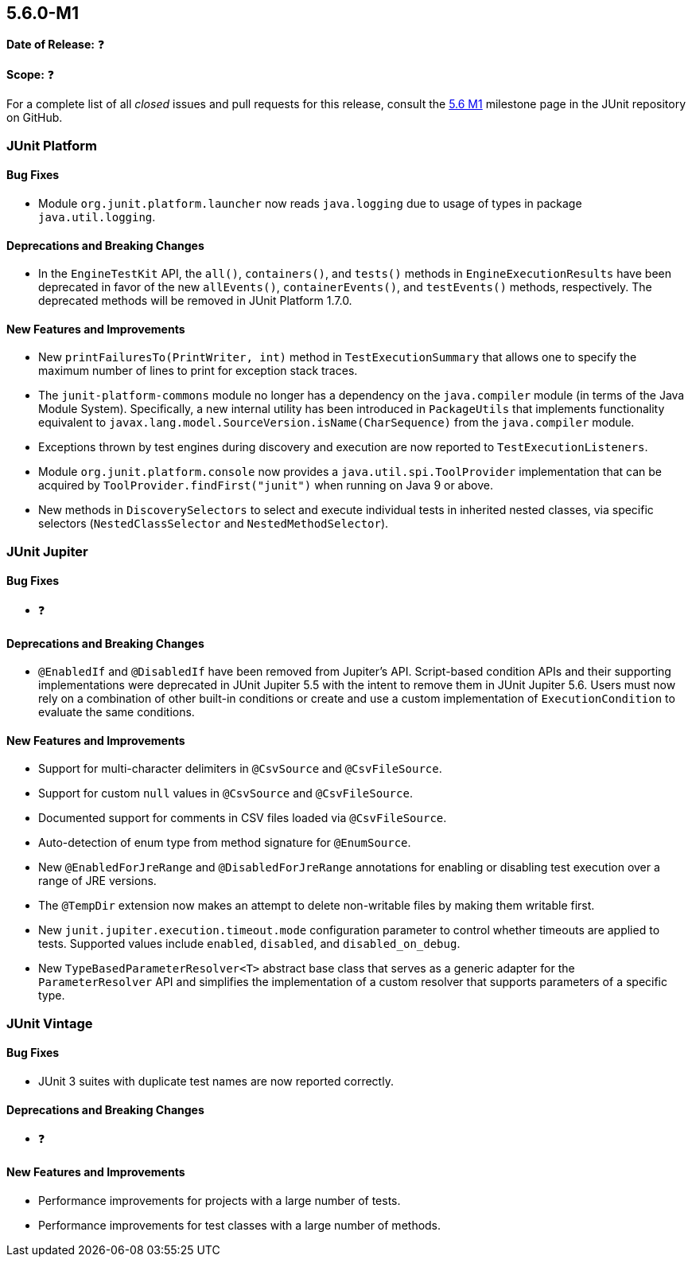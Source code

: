 [[release-notes-5.6.0-M1]]
== 5.6.0-M1

*Date of Release:* ❓

*Scope:* ❓

For a complete list of all _closed_ issues and pull requests for this release, consult the
link:{junit5-repo}+/milestone/39?closed=1+[5.6 M1] milestone page in the JUnit repository
on GitHub.


[[release-notes-5.6.0-M1-junit-platform]]
=== JUnit Platform

==== Bug Fixes

* Module `org.junit.platform.launcher` now reads `java.logging` due to usage of types in
  package `java.util.logging`.

==== Deprecations and Breaking Changes

* In the `EngineTestKit` API, the `all()`, `containers()`, and `tests()` methods in
  `EngineExecutionResults` have been deprecated in favor of the new `allEvents()`,
  `containerEvents()`, and `testEvents()` methods, respectively. The deprecated methods
  will be removed in JUnit Platform 1.7.0.

==== New Features and Improvements

* New `printFailuresTo(PrintWriter, int)` method in `TestExecutionSummary` that allows one
  to specify the maximum number of lines to print for exception stack traces.
* The `junit-platform-commons` module no longer has a dependency on the `java.compiler`
  module (in terms of the Java Module System). Specifically, a new internal utility has
  been introduced in `PackageUtils` that implements functionality equivalent to
  `javax.lang.model.SourceVersion.isName(CharSequence)` from the `java.compiler` module.
* Exceptions thrown by test engines during discovery and execution are now reported to
  `TestExecutionListeners`.
* Module `org.junit.platform.console` now provides a `java.util.spi.ToolProvider`
  implementation that can be acquired by `ToolProvider.findFirst("junit")` when running
  on Java 9 or above.
* New methods in `DiscoverySelectors` to select and execute individual tests in
  inherited nested classes, via specific selectors (`NestedClassSelector` and
  `NestedMethodSelector`).


[[release-notes-5.6.0-M1-junit-jupiter]]
=== JUnit Jupiter

==== Bug Fixes

* ❓

==== Deprecations and Breaking Changes

* `@EnabledIf` and `@DisabledIf` have been removed from Jupiter's API. Script-based
  condition APIs and their supporting implementations were deprecated in JUnit Jupiter 5.5
  with the intent to remove them in JUnit Jupiter 5.6. Users must now rely on a
  combination of other built-in conditions or create and use a custom implementation of
  `ExecutionCondition` to evaluate the same conditions.

==== New Features and Improvements

* Support for multi-character delimiters in `@CsvSource` and `@CsvFileSource`.
* Support for custom `null` values in `@CsvSource` and `@CsvFileSource`.
* Documented support for comments in CSV files loaded via `@CsvFileSource`.
* Auto-detection of enum type from method signature for `@EnumSource`.
* New `@EnabledForJreRange` and `@DisabledForJreRange` annotations for enabling or
  disabling test execution over a range of JRE versions.
* The `@TempDir` extension now makes an attempt to delete non-writable files by making
  them writable first.
* New `junit.jupiter.execution.timeout.mode` configuration parameter to control whether
  timeouts are applied to tests. Supported values include `enabled`, `disabled`, and
  `disabled_on_debug`.
* New `TypeBasedParameterResolver<T>` abstract base class that serves as a generic adapter
  for the `ParameterResolver` API and simplifies the implementation of a custom resolver
  that supports parameters of a specific type.


[[release-notes-5.6.0-M1-junit-vintage]]
=== JUnit Vintage

==== Bug Fixes

* JUnit 3 suites with duplicate test names are now reported correctly.

==== Deprecations and Breaking Changes

* ❓

==== New Features and Improvements

* Performance improvements for projects with a large number of tests.
* Performance improvements for test classes with a large number of methods.
